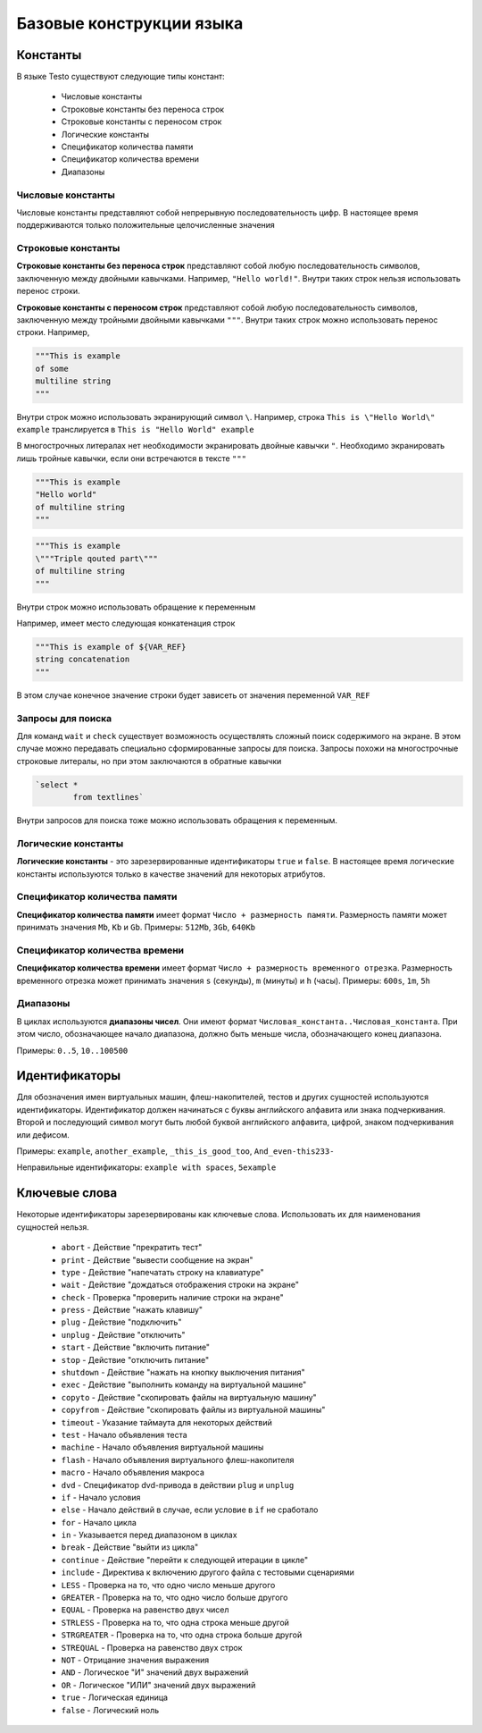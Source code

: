 ..  SPDX-License-Identifier: BSD-3-Clause
    Copyright(c) 2010-2014 Intel Corporation.

.. _lexems:

Базовые конструкции языка
=========================

Константы
---------

В языке Testo существуют следующие типы констант:

	- Числовые константы
	- Строковые константы без переноса строк
	- Строковые константы с переносом строк
	- Логические константы
	- Спецификатор количества памяти
	- Спецификатор количества времени
	- Диапазоны

Числовые константы
++++++++++++++++++

Числовые константы представляют собой непрерывную последовательность цифр. В настоящее время поддерживаются только положительные целочисленные значения

Строковые константы
+++++++++++++++++++

**Строковые константы без переноса строк** представляют собой любую последовательность символов, заключенную между двойными кавычками. Например, ``"Hello world!"``. Внутри таких строк нельзя использовать перенос строки.

**Строковые константы с переносом строк** представляют собой любую последовательность символов, заключенную между тройными двойными кавычками ``"""``. Внутри таких строк можно использовать перенос строки. Например,

.. code-block:: none

	"""This is example
	of some
	multiline string
	"""

Внутри строк можно использовать экранирующий символ ``\``. Например, строка ``This is \"Hello World\" example`` транслируется в ``This is "Hello World" example``

В многострочных литералах нет необходимости экранировать двойные кавычки ``"``. Необходимо экранировать лишь тройные кавычки, если они встречаются в тексте ``"""``

.. code-block:: none

	"""This is example
	"Hello world"
	of multiline string
	"""

.. code-block:: none

	"""This is example
	\"""Triple qouted part\"""
	of multiline string
	"""

Внутри строк можно использовать обращение к переменным

Например, имеет место следующая конкатенация строк

.. code-block:: none

	"""This is example of ${VAR_REF}
	string concatenation
	"""

В этом случае конечное значение строки будет зависеть от значения переменной ``VAR_REF``

Запросы для поиска
++++++++++++++++++

Для команд ``wait`` и ``check`` существует возможность осуществлять сложный поиск содержимого на экране. В этом случае можно передавать специально сформированные запросы для поиска. Запросы похожи на многострочные строковые литералы, но при этом заключаются в обратные кавычки


.. code-block:: none

	`select *
		from textlines`

Внутри запросов для поиска тоже можно использовать обращения к переменным.

Логические константы
++++++++++++++++++++

**Логические константы** - это зарезервированные идентификаторы ``true`` и ``false``. В настоящее время логические константы используются только в качестве значений для некоторых атрибутов.

Спецификатор количества памяти
++++++++++++++++++++++++++++++

**Спецификатор количества памяти** имеет формат ``Число + размерность памяти``. Размерность памяти может принимать значения ``Mb``, ``Kb`` и ``Gb``.
Примеры: ``512Mb``, ``3Gb``, ``640Kb``

Спецификатор количества времени
+++++++++++++++++++++++++++++++

**Спецификатор количества времени** имеет формат ``Число + размерность временного отрезка``. Размерность временного отрезка может принимать значения ``s`` (секунды), ``m`` (минуты) и ``h`` (часы).
Примеры: ``600s``, ``1m``, ``5h``


Диапазоны
+++++++++

В циклах используются **диапазоны чисел**. Они имеют формат ``Числовая_константа..Числовая_константа``. При этом число, обозначающее начало диапазона, должно быть меньше числа, обозначающего конец диапазона.

Примеры: ``0..5``, ``10..100500``

.. _id:

Идентификаторы
--------------

Для обозначения имен виртуальных машин, флеш-накопителей, тестов и других сущностей используются идентификаторы. Идентификатор должен начинаться с буквы английского алфавита или знака подчеркивания. Второй и последующий символ могут быть любой буквой английского алфавита, цифрой, знаком подчеркивания или дефисом.

Примеры: ``example``, ``another_example``, ``_this_is_good_too``, ``And_even-this233-``

Неправильные идентификаторы: ``example with spaces``, ``5example``


Ключевые слова
--------------------------------

Некоторые идентификаторы зарезервированы как ключевые слова. Использовать их для наименования сущностей нельзя.

	- ``abort`` - Действие "прекратить тест"
	- ``print`` - Действие "вывести сообщение на экран"
	- ``type`` - Действие "напечатать строку на клавиатуре"
	- ``wait`` - Действие "дождаться отображения строки на экране"
	- ``check`` - Проверка "проверить наличие строки на экране"
	- ``press`` - Действие "нажать клавишу"
	- ``plug`` - Действие "подключить"
	- ``unplug`` - Действие "отключить"
	- ``start`` - Действие "включить питание"
	- ``stop`` - Действие "отключить питание"
	- ``shutdown`` - Действие "нажать на кнопку выключения питания"
	- ``exec`` - Действие "выполнить команду на виртуальной машине"
	- ``copyto`` - Действие "скопировать файлы на виртуальную машину"
	- ``copyfrom`` - Действие "скопировать файлы из виртуальной машины"
	- ``timeout`` - Указание таймаута для некоторых действий
	- ``test`` - Начало объявления теста
	- ``machine`` - Начало объявления виртуальной машины
	- ``flash`` - Начало объявления виртуального флеш-накопителя
	- ``macro`` - Начало объявления макроса
	- ``dvd`` - Спецификатор dvd-привода в действии ``plug`` и ``unplug``
	- ``if`` - Начало условия
	- ``else`` - Начало действий в случае, если условие в ``if`` не сработало
	- ``for`` - Начало цикла
	- ``in`` - Указывается перед диапазоном в циклах
	- ``break`` - Действие "выйти из цикла"
	- ``continue`` - Действие "перейти к следующей итерации в цикле"
	- ``include`` - Директива к включению другого файла с тестовыми сценариями
	- ``LESS`` - Проверка на то, что одно число меньше другого
	- ``GREATER`` - Проверка на то, что одно число больше другого
	- ``EQUAL`` - Проверка на равенство двух чисел
	- ``STRLESS`` - Проверка на то, что одна строка меньше другой
	- ``STRGREATER`` - Проверка на то, что одна строка больше другой
	- ``STREQUAL`` - Проверка на равенство двух строк
	- ``NOT`` - Отрицание значения выражения
	- ``AND`` - Логическое "И" значений двух выражений
	- ``OR`` - Логическое "ИЛИ" значений двух выражений
	- ``true`` - Логическая единица
	- ``false`` - Логический ноль
